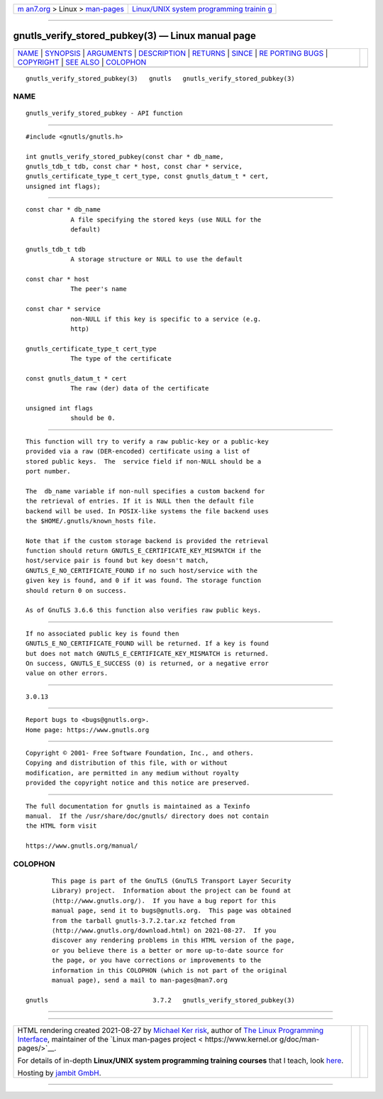 .. container:: page-top

.. container:: nav-bar

   +----------------------------------+----------------------------------+
   | `m                               | `Linux/UNIX system programming   |
   | an7.org <../../../index.html>`__ | trainin                          |
   | > Linux >                        | g <http://man7.org/training/>`__ |
   | `man-pages <../index.html>`__    |                                  |
   +----------------------------------+----------------------------------+

--------------

gnutls_verify_stored_pubkey(3) — Linux manual page
==================================================

+-----------------------------------+-----------------------------------+
| `NAME <#NAME>`__ \|               |                                   |
| `SYNOPSIS <#SYNOPSIS>`__ \|       |                                   |
| `ARGUMENTS <#ARGUMENTS>`__ \|     |                                   |
| `DESCRIPTION <#DESCRIPTION>`__ \| |                                   |
| `RETURNS <#RETURNS>`__ \|         |                                   |
| `SINCE <#SINCE>`__ \|             |                                   |
| `RE                               |                                   |
| PORTING BUGS <#REPORTING_BUGS>`__ |                                   |
| \| `COPYRIGHT <#COPYRIGHT>`__ \|  |                                   |
| `SEE ALSO <#SEE_ALSO>`__ \|       |                                   |
| `COLOPHON <#COLOPHON>`__          |                                   |
+-----------------------------------+-----------------------------------+
| .. container:: man-search-box     |                                   |
+-----------------------------------+-----------------------------------+

::

   gnutls_verify_stored_pubkey(3)   gnutls   gnutls_verify_stored_pubkey(3)

NAME
-------------------------------------------------

::

          gnutls_verify_stored_pubkey - API function


---------------------------------------------------------

::

          #include <gnutls/gnutls.h>

          int gnutls_verify_stored_pubkey(const char * db_name,
          gnutls_tdb_t tdb, const char * host, const char * service,
          gnutls_certificate_type_t cert_type, const gnutls_datum_t * cert,
          unsigned int flags);


-----------------------------------------------------------

::

          const char * db_name
                      A file specifying the stored keys (use NULL for the
                      default)

          gnutls_tdb_t tdb
                      A storage structure or NULL to use the default

          const char * host
                      The peer's name

          const char * service
                      non-NULL if this key is specific to a service (e.g.
                      http)

          gnutls_certificate_type_t cert_type
                      The type of the certificate

          const gnutls_datum_t * cert
                      The raw (der) data of the certificate

          unsigned int flags
                      should be 0.


---------------------------------------------------------------

::

          This function will try to verify a raw public-key or a public-key
          provided via a raw (DER-encoded) certificate using a list of
          stored public keys.  The  service field if non-NULL should be a
          port number.

          The  db_name variable if non-null specifies a custom backend for
          the retrieval of entries. If it is NULL then the default file
          backend will be used. In POSIX-like systems the file backend uses
          the $HOME/.gnutls/known_hosts file.

          Note that if the custom storage backend is provided the retrieval
          function should return GNUTLS_E_CERTIFICATE_KEY_MISMATCH if the
          host/service pair is found but key doesn't match,
          GNUTLS_E_NO_CERTIFICATE_FOUND if no such host/service with the
          given key is found, and 0 if it was found. The storage function
          should return 0 on success.

          As of GnuTLS 3.6.6 this function also verifies raw public keys.


-------------------------------------------------------

::

          If no associated public key is found then
          GNUTLS_E_NO_CERTIFICATE_FOUND will be returned. If a key is found
          but does not match GNUTLS_E_CERTIFICATE_KEY_MISMATCH is returned.
          On success, GNUTLS_E_SUCCESS (0) is returned, or a negative error
          value on other errors.


---------------------------------------------------

::

          3.0.13


---------------------------------------------------------------------

::

          Report bugs to <bugs@gnutls.org>.
          Home page: https://www.gnutls.org


-----------------------------------------------------------

::

          Copyright © 2001- Free Software Foundation, Inc., and others.
          Copying and distribution of this file, with or without
          modification, are permitted in any medium without royalty
          provided the copyright notice and this notice are preserved.


---------------------------------------------------------

::

          The full documentation for gnutls is maintained as a Texinfo
          manual.  If the /usr/share/doc/gnutls/ directory does not contain
          the HTML form visit

          https://www.gnutls.org/manual/ 

COLOPHON
---------------------------------------------------------

::

          This page is part of the GnuTLS (GnuTLS Transport Layer Security
          Library) project.  Information about the project can be found at
          ⟨http://www.gnutls.org/⟩.  If you have a bug report for this
          manual page, send it to bugs@gnutls.org.  This page was obtained
          from the tarball gnutls-3.7.2.tar.xz fetched from
          ⟨http://www.gnutls.org/download.html⟩ on 2021-08-27.  If you
          discover any rendering problems in this HTML version of the page,
          or you believe there is a better or more up-to-date source for
          the page, or you have corrections or improvements to the
          information in this COLOPHON (which is not part of the original
          manual page), send a mail to man-pages@man7.org

   gnutls                            3.7.2   gnutls_verify_stored_pubkey(3)

--------------

--------------

.. container:: footer

   +-----------------------+-----------------------+-----------------------+
   | HTML rendering        |                       | |Cover of TLPI|       |
   | created 2021-08-27 by |                       |                       |
   | `Michael              |                       |                       |
   | Ker                   |                       |                       |
   | risk <https://man7.or |                       |                       |
   | g/mtk/index.html>`__, |                       |                       |
   | author of `The Linux  |                       |                       |
   | Programming           |                       |                       |
   | Interface <https:     |                       |                       |
   | //man7.org/tlpi/>`__, |                       |                       |
   | maintainer of the     |                       |                       |
   | `Linux man-pages      |                       |                       |
   | project <             |                       |                       |
   | https://www.kernel.or |                       |                       |
   | g/doc/man-pages/>`__. |                       |                       |
   |                       |                       |                       |
   | For details of        |                       |                       |
   | in-depth **Linux/UNIX |                       |                       |
   | system programming    |                       |                       |
   | training courses**    |                       |                       |
   | that I teach, look    |                       |                       |
   | `here <https://ma     |                       |                       |
   | n7.org/training/>`__. |                       |                       |
   |                       |                       |                       |
   | Hosting by `jambit    |                       |                       |
   | GmbH                  |                       |                       |
   | <https://www.jambit.c |                       |                       |
   | om/index_en.html>`__. |                       |                       |
   +-----------------------+-----------------------+-----------------------+

--------------

.. container:: statcounter

   |Web Analytics Made Easy - StatCounter|

.. |Cover of TLPI| image:: https://man7.org/tlpi/cover/TLPI-front-cover-vsmall.png
   :target: https://man7.org/tlpi/
.. |Web Analytics Made Easy - StatCounter| image:: https://c.statcounter.com/7422636/0/9b6714ff/1/
   :class: statcounter
   :target: https://statcounter.com/

